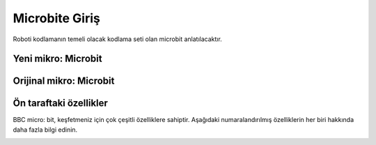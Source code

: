 Microbite Giriş
===============
Roboti kodlamanın temeli olacak kodlama seti olan microbit anlatılacaktır.

Yeni mikro: Microbit
+++++++++++++++++++++

.. image:: /_static/images/microbit-giris-1.png
  :width: 600
  :alt: Alternative text

Orijinal mikro: Microbit
++++++++++++++++++++++++

.. image:: /_static/images/microbit-giris-2.png
  :width: 600
  :alt: Alternative text

Ön taraftaki özellikler
+++++++++++++++++++++++

BBC micro: bit, keşfetmeniz için çok çeşitli özelliklere sahiptir. Aşağıdaki numaralandırılmış özelliklerin her biri hakkında daha fazla bilgi edinin.


.. image:: /_static/images/microbit-giris-3.png
  :width: 600
  :alt: Alternative text

.. raw:: pdf

   PageBreak
